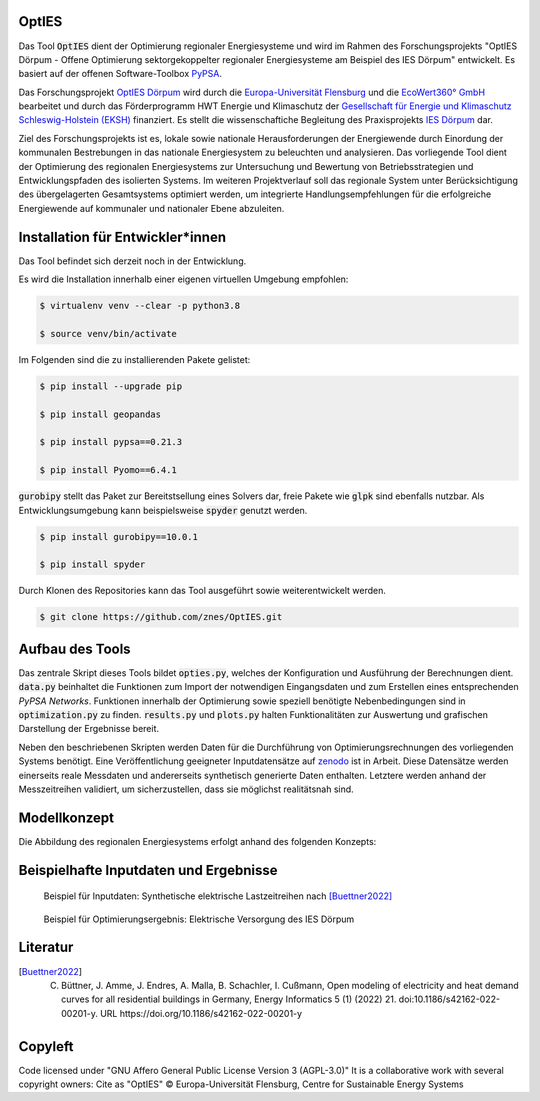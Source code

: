 OptIES
======
Das Tool :code:`OptIES` dient der Optimierung regionaler Energiesysteme und wird im Rahmen des Forschungsprojekts "OptIES Dörpum  - Offene Optimierung sektorgekoppelter regionaler Energiesysteme am Beispiel des IES Dörpum" entwickelt. Es basiert auf der offenen Software-Toolbox `PyPSA <https://github.com/PyPSA/PyPSA>`_.

Das Forschungsprojekt `OptIES Dörpum <https://www.uni-flensburg.de/eum/forschung/laufende-projekte/opties-doerpum>`_ wird  durch die `Europa-Universität Flensburg <https://www.uni-flensburg.de/>`_ und die `EcoWert360° GmbH <www.ecowert360.com>`_ bearbeitet und durch das Förderprogramm HWT Energie und Klimaschutz der `Gesellschaft für Energie und Klimaschutz Schleswig-Holstein (EKSH) <https://www.eksh.org/>`_ finanziert. Es stellt die wissenschaftiche Begleitung des Praxisprojekts `IES Dörpum <https://www.aktivregion-nf-nord.de/fileadmin/user_upload/KT_Klimawandel_Energie/Projekte/IES_D%C3%B6rpum/07.51_-_Beschreibung_-_Projekt_57_IES_D%C3%B6rpum.pdf>`_ dar.

Ziel des Forschungsprojekts ist es, lokale sowie nationale Herausforderungen der Energiewende durch Einordung der kommunalen Bestrebungen in das nationale Energiesystem zu beleuchten und analysieren. Das vorliegende Tool dient der Optimierung des regionalen Energiesystems zur Untersuchung und Bewertung von Betriebsstrategien und Entwicklungspfaden des isolierten Systems. Im weiteren Projektverlauf soll das regionale System unter Berücksichtigung des übergelagerten Gesamtsystems optimiert werden, um integrierte Handlungsempfehlungen für die erfolgreiche Energiewende auf kommunaler und nationaler Ebene abzuleiten.


Installation für Entwickler*innen
=================================
Das Tool befindet sich derzeit noch in der Entwicklung.

Es wird die Installation innerhalb einer eigenen virtuellen Umgebung empfohlen:

.. code-block::

  $ virtualenv venv --clear -p python3.8
  
  $ source venv/bin/activate
  
Im Folgenden sind die zu installierenden Pakete gelistet: 
  
.. code-block::
  
  $ pip install --upgrade pip
  
  $ pip install geopandas
  
  $ pip install pypsa==0.21.3
  
  $ pip install Pyomo==6.4.1
  
:code:`gurobipy` stellt das Paket zur Bereitstsellung eines Solvers dar, freie Pakete wie :code:`glpk` sind ebenfalls nutzbar. Als Entwicklungsumgebung kann beispielsweise :code:`spyder` genutzt werden.
  
.. code-block::
  
  $ pip install gurobipy==10.0.1
  
  $ pip install spyder
  
Durch Klonen des Repositories kann das Tool ausgeführt sowie weiterentwickelt werden.

.. code-block::

  $ git clone https://github.com/znes/OptIES.git


Aufbau des Tools
================

Das zentrale Skript dieses Tools bildet :code:`opties.py`, welches der Konfiguration und Ausführung der Berechnungen dient. :code:`data.py` beinhaltet die Funktionen zum Import der notwendigen Eingangsdaten und zum Erstellen eines entsprechenden *PyPSA Networks*. Funktionen innerhalb der Optimierung sowie speziell benötigte Nebenbedingungen sind in :code:`optimization.py` zu finden. :code:`results.py` und :code:`plots.py` halten Funktionalitäten zur Auswertung und grafischen Darstellung der Ergebnisse bereit. 

Neben den beschriebenen Skripten werden Daten für die Durchführung von Optimierungsrechnungen des vorliegenden Systems benötigt. Eine Veröffentlichung geeigneter Inputdatensätze auf `zenodo <https://zenodo.org/>`_ ist in Arbeit. Diese Datensätze werden einerseits reale Messdaten und andererseits synthetisch generierte Daten enthalten. Letztere werden anhand der Messzeitreihen validiert, um sicherzustellen, dass sie möglichst realitätsnah sind. 

Modellkonzept
=============

Die Abbildung des regionalen Energiesystems erfolgt anhand des folgenden Konzepts:

.. figure:: img/Modellkonzept.png
  :name: modellkonzept
  :width: 800

Beispielhafte Inputdaten und Ergebnisse
=======================================

.. figure:: img/Beispiel_Input.png
  :name: bsp_input
  :width: 800
  
  Beispiel für Inputdaten: Synthetische elektrische Lastzeitreihen nach [Buettner2022]_

.. figure:: img/Beispiel_Ergebnis.png
  :name: bsp_output
  :width: 800
  
  Beispiel für Optimierungsergebnis: Elektrische Versorgung des IES Dörpum

Literatur
=========

.. [Buettner2022] C. Büttner, J. Amme, J. Endres, A. Malla, B. Schachler, I. Cußmann, Open modeling of electricity and heat demand curves for all residential buildings in Germany, Energy Informatics 5 (1) (2022) 21. doi:10.1186/s42162-022-00201-y. URL https://doi.org/10.1186/s42162-022-00201-y

Copyleft
========

Code licensed under "GNU Affero General Public License Version 3 (AGPL-3.0)"
It is a collaborative work with several copyright owners:
Cite as "OptIES" © Europa-Universität Flensburg, Centre for
Sustainable Energy Systems
